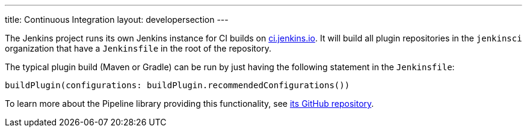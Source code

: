 ---
title: Continuous Integration
layout: developersection
---

The Jenkins project runs its own Jenkins instance for CI builds on link:https://ci.jenkins.io/[ci.jenkins.io].
It will build all plugin repositories in the `jenkinsci` organization that have a `Jenkinsfile` in the root of the repository.

The typical plugin build (Maven or Gradle) can be run by just having the following statement in the `Jenkinsfile`:

----
buildPlugin(configurations: buildPlugin.recommendedConfigurations())
----

To learn more about the Pipeline library providing this functionality, see https://github.com/jenkins-infra/pipeline-library[its GitHub repository].
